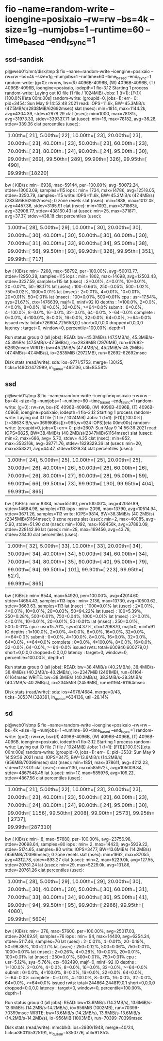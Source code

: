 * fio --name=random-write --ioengine=posixaio --rw=rw --bs=4k --size=1g --numjobs=1 --runtime=60 --time_based --end_fsync=1
** ssd-sandisk
pi@web01:/mnt/disk/tmp $ fio --name=random-write --ioengine=posixaio --rw=rw --bs=4k --size=1g --numjobs=1 --runtime=60 --time_based --end_fsync=1 
random-write: (g=0): rw=rw, bs=(R) 4096B-4096B, (W) 4096B-4096B, (T) 4096B-4096B, ioengine=posixaio, iodepth=1
fio-3.12
Starting 1 process
random-write: Laying out IO file (1 file / 1024MiB)
Jobs: 1 (f=1): [F(1)][100.0%][eta 00m:00s]                                               
random-write: (groupid=0, jobs=1): err= 0: pid=3454: Sun May  9 14:52:48 2021
  read: IOPS=11.6k, BW=45.3MiB/s (47.5MB/s)(2838MiB/62692msec)
    slat (nsec): min=1814, max=1144.2k, avg=4304.39, stdev=2678.29
    clat (nsec): min=1000, max=78181k, avg=31973.33, stdev=339337.71
     lat (usec): min=16, max=78182, avg=36.28, stdev=339.36
    clat percentiles (usec):
     |  1.00th=[   21],  5.00th=[   22], 10.00th=[   23], 20.00th=[   23],
     | 30.00th=[   23], 40.00th=[   23], 50.00th=[   23], 60.00th=[   23],
     | 70.00th=[   23], 80.00th=[   24], 90.00th=[   24], 95.00th=[   30],
     | 99.00th=[  269], 99.50th=[  289], 99.90th=[  326], 99.95th=[  490],
     | 99.99th=[18220]
   bw (  KiB/s): min= 6936, max=59144, per=100.00%, avg=50072.24, stdev=13003.09, samples=115
   iops        : min= 1734, max=14786, avg=12518.05, stdev=3250.79, samples=115
  write: IOPS=11.6k, BW=45.2MiB/s (47.4MB/s)(2835MiB/62692msec); 0 zone resets
    slat (nsec): min=1888, max=1012.0k, avg=4457.36, stdev=3185.91
    clat (nsec): min=1092, max=371863k, avg=32908.77, stdev=438160.43
     lat (usec): min=25, max=371871, avg=37.37, stdev=438.18
    clat percentiles (usec):
     |  1.00th=[   28],  5.00th=[   29], 10.00th=[   30], 20.00th=[   30],
     | 30.00th=[   30], 40.00th=[   30], 50.00th=[   30], 60.00th=[   30],
     | 70.00th=[   31], 80.00th=[   33], 90.00th=[   34], 95.00th=[   38],
     | 99.00th=[   56], 99.50th=[   93], 99.90th=[  326], 99.95th=[  351],
     | 99.99th=[  717]
   bw (  KiB/s): min= 7208, max=58792, per=100.00%, avg=50013.77, stdev=12950.28, samples=115
   iops        : min= 1802, max=14698, avg=12503.43, stdev=3237.59, samples=115
  lat (usec)   : 2=0.01%, 4=0.01%, 10=0.01%, 20=0.07%, 50=98.17%
  lat (usec)   : 100=0.66%, 250=0.05%, 500=1.02%, 750=0.02%, 1000=0.01%
  lat (msec)   : 2=0.01%, 4=0.01%, 10=0.01%, 20=0.01%, 50=0.01%
  lat (msec)   : 100=0.01%, 500=0.01%
  cpu          : usr=17.54%, sys=21.67%, ctx=1476639, majf=0, minf=92
  IO depths    : 1=100.0%, 2=0.0%, 4=0.0%, 8=0.0%, 16=0.0%, 32=0.0%, >=64=0.0%
     submit    : 0=0.0%, 4=100.0%, 8=0.0%, 16=0.0%, 32=0.0%, 64=0.0%, >=64=0.0%
     complete  : 0=0.0%, 4=100.0%, 8=0.0%, 16=0.0%, 32=0.0%, 64=0.0%, >=64=0.0%
     issued rwts: total=726604,725653,0,1 short=0,0,0,0 dropped=0,0,0,0
     latency   : target=0, window=0, percentile=100.00%, depth=1

Run status group 0 (all jobs):
   READ: bw=45.3MiB/s (47.5MB/s), 45.3MiB/s-45.3MiB/s (47.5MB/s-47.5MB/s), io=2838MiB (2976MB), run=62692-62692msec
  WRITE: bw=45.2MiB/s (47.4MB/s), 45.2MiB/s-45.2MiB/s (47.4MB/s-47.4MB/s), io=2835MiB (2972MB), run=62692-62692msec

Disk stats (read/write):
  sda: ios=9771/5753, merge=130/25, ticks=14902/472989, in_queue=465136, util=85.58%

** ssd
pi@web01:/tmp $ fio --name=random-write --ioengine=posixaio --rw=rw --bs=4k --size=1g --numjobs=1 --runtime=60 --time_based --end_fsync=1
random-write: (g=0): rw=rw, bs=(R) 4096B-4096B, (W) 4096B-4096B, (T) 4096B-4096B, ioengine=posixaio, iodepth=1
fio-3.12
Starting 1 process
random-write: Laying out IO file (1 file / 1024MiB)
Jobs: 1 (f=1): [F(1)][100.0%][r=3863KiB/s,w=3699KiB/s][r=965,w=924 IOPS][eta 00m:00s]    
random-write: (groupid=0, jobs=1): err= 0: pid=2607: Sun May  9 14:56:36 2021
  read: IOPS=9825, BW=38.4MiB/s (40.2MB/s)(2347MiB/61164msec)
    slat (usec): min=2, max=686, avg= 5.70, stdev= 4.35
    clat (nsec): min=852, max=353316k, avg=38771.76, stdev=1829329.36
     lat (usec): min=20, max=353321, avg=44.47, stdev=1829.34
    clat percentiles (usec):
     |  1.00th=[   24],  5.00th=[   25], 10.00th=[   25], 20.00th=[   25],
     | 30.00th=[   26], 40.00th=[   26], 50.00th=[   26], 60.00th=[   26],
     | 70.00th=[   26], 80.00th=[   27], 90.00th=[   28], 95.00th=[   59],
     | 99.00th=[   66], 99.50th=[   73], 99.90th=[  190], 99.95th=[  404],
     | 99.99th=[  865]
   bw (  KiB/s): min= 8384, max=55160, per=100.00%, avg=42059.89, stdev=14684.98, samples=113
   iops        : min= 2096, max=13790, avg=10514.94, stdev=3671.26, samples=113
  write: IOPS=9814, BW=38.3MiB/s (40.2MB/s)(2345MiB/61164msec); 0 zone resets
    slat (usec): min=2, max=40085, avg= 5.90, stdev=51.90
    clat (nsec): min=1092, max=169450k, avg=37880.09, stdev=228142.66
     lat (usec): min=28, max=169456, avg=43.78, stdev=234.10
    clat percentiles (usec):
     |  1.00th=[   32],  5.00th=[   33], 10.00th=[   33], 20.00th=[   34],
     | 30.00th=[   34], 40.00th=[   34], 50.00th=[   34], 60.00th=[   34],
     | 70.00th=[   34], 80.00th=[   35], 90.00th=[   40], 95.00th=[   79],
     | 99.00th=[   94], 99.50th=[  101], 99.90th=[  223], 99.95th=[  627],
     | 99.99th=[  865]
   bw (  KiB/s): min= 8544, max=54920, per=100.00%, avg=42014.60, stdev=14654.43, samples=113
   iops        : min= 2136, max=13730, avg=10503.62, stdev=3663.63, samples=113
  lat (nsec)   : 1000=0.01%
  lat (usec)   : 2=0.01%, 4=0.01%, 10=0.01%, 20=0.03%, 50=94.22%
  lat (usec)   : 100=5.39%, 250=0.28%, 500=0.01%, 750=0.04%, 1000=0.01%
  lat (msec)   : 2=0.01%, 4=0.01%, 10=0.01%, 20=0.01%, 50=0.01%
  lat (msec)   : 250=0.01%, 500=0.01%
  cpu          : usr=15.70%, sys=24.37%, ctx=1206870, majf=0, minf=91
  IO depths    : 1=100.0%, 2=0.0%, 4=0.0%, 8=0.0%, 16=0.0%, 32=0.0%, >=64=0.0%
     submit    : 0=0.0%, 4=100.0%, 8=0.0%, 16=0.0%, 32=0.0%, 64=0.0%, >=64=0.0%
     complete  : 0=0.0%, 4=100.0%, 8=0.0%, 16=0.0%, 32=0.0%, 64=0.0%, >=64=0.0%
     issued rwts: total=600946,600279,0,1 short=0,0,0,0 dropped=0,0,0,0
     latency   : target=0, window=0, percentile=100.00%, depth=1

Run status group 0 (all jobs):
   READ: bw=38.4MiB/s (40.2MB/s), 38.4MiB/s-38.4MiB/s (40.2MB/s-40.2MB/s), io=2347MiB (2461MB), run=61164-61164msec
  WRITE: bw=38.3MiB/s (40.2MB/s), 38.3MiB/s-38.3MiB/s (40.2MB/s-40.2MB/s), io=2345MiB (2459MB), run=61164-61164msec

Disk stats (read/write):
  sda: ios=4976/4684, merge=0/43, ticks=305374/328391, in_queue=634136, util=26.14%
** sd
pi@web01:/tmp $ fio --name=random-write --ioengine=posixaio --rw=rw --bs=4k --size=1g --numjobs=1 --runtime=60 --time_based --end_fsync=1 
random-write: (g=0): rw=rw, bs=(R) 4096B-4096B, (W) 4096B-4096B, (T) 4096B-4096B, ioengine=posixaio, iodepth=1
fio-3.12
Starting 1 process
random-write: Laying out IO file (1 file / 1024MiB)
Jobs: 1 (f=1): [F(1)][100.0%][eta 00m:00s]                                               
random-write: (groupid=0, jobs=1): err= 0: pid=3533: Sun May  9 14:59:56 2021
  read: IOPS=3475, BW=13.6MiB/s (14.2MB/s)(956MiB/70399msec)
    slat (nsec): min=1851, max=378611, avg=4212.23, stdev=1273.01
    clat (nsec): min=1130, max=585972k, avg=105009.84, stdev=4867548.45
     lat (usec): min=17, max=585976, avg=109.22, stdev=4867.56
    clat percentiles (usec):
     |  1.00th=[    21],  5.00th=[    22], 10.00th=[    23], 20.00th=[    23],
     | 30.00th=[    23], 40.00th=[    23], 50.00th=[    23], 60.00th=[    23],
     | 70.00th=[    24], 80.00th=[    24], 90.00th=[    24], 95.00th=[    30],
     | 99.00th=[  1156], 99.50th=[  2008], 99.90th=[  2573], 99.95th=[  2737],
     | 99.99th=[287310]
   bw (  KiB/s): min=    8, max=57680, per=100.00%, avg=23756.98, stdev=20698.64, samples=80
   iops        : min=    2, max=14420, avg=5939.22, stdev=5174.65, samples=80
  write: IOPS=3477, BW=13.6MiB/s (14.2MB/s)(956MiB/70399msec); 0 zone resets
    slat (nsec): min=1962, max=87055, avg=4312.78, stdev=893.27
    clat (usec): min=2, max=5229.0k, avg=127.55, stdev=20761.24
     lat (usec): min=29, max=5229.0k, avg=131.86, stdev=20761.26
    clat percentiles (usec):
     |  1.00th=[   28],  5.00th=[   29], 10.00th=[   29], 20.00th=[   30],
     | 30.00th=[   30], 40.00th=[   30], 50.00th=[   30], 60.00th=[   31],
     | 70.00th=[   33], 80.00th=[   34], 90.00th=[   36], 95.00th=[   41],
     | 99.00th=[   94], 99.50th=[   95], 99.90th=[ 2966], 99.95th=[ 4080],
     | 99.99th=[ 5604]
   bw (  KiB/s): min=  376, max=57600, per=100.00%, avg=25017.03, stdev=20469.91, samples=76
   iops        : min=   94, max=14400, avg=6254.24, stdev=5117.46, samples=76
  lat (usec)   : 2=0.01%, 4=0.01%, 20=0.19%, 50=96.86%, 100=2.17%
  lat (usec)   : 250=0.12%, 500=0.06%, 750=0.01%, 1000=0.01%
  lat (msec)   : 2=0.26%, 4=0.28%, 10=0.03%, 20=0.01%, 100=0.01%
  lat (msec)   : 250=0.01%, 500=0.01%, 750=0.01%
  cpu          : usr=5.12%, sys=5.76%, ctx=502490, majf=0, minf=92
  IO depths    : 1=100.0%, 2=0.0%, 4=0.0%, 8=0.0%, 16=0.0%, 32=0.0%, >=64=0.0%
     submit    : 0=0.0%, 4=100.0%, 8=0.0%, 16=0.0%, 32=0.0%, 64=0.0%, >=64=0.0%
     complete  : 0=0.0%, 4=100.0%, 8=0.0%, 16=0.0%, 32=0.0%, 64=0.0%, >=64=0.0%
     issued rwts: total=244664,244819,0,1 short=0,0,0,0 dropped=0,0,0,0
     latency   : target=0, window=0, percentile=100.00%, depth=1

Run status group 0 (all jobs):
   READ: bw=13.6MiB/s (14.2MB/s), 13.6MiB/s-13.6MiB/s (14.2MB/s-14.2MB/s), io=956MiB (1002MB), run=70399-70399msec
  WRITE: bw=13.6MiB/s (14.2MB/s), 13.6MiB/s-13.6MiB/s (14.2MB/s-14.2MB/s), io=956MiB (1003MB), run=70399-70399msec

Disk stats (read/write):
  mmcblk0: ios=2930/1948, merge=40/24, ticks=36011/5325191, in_queue=5350776, util=91.85%

